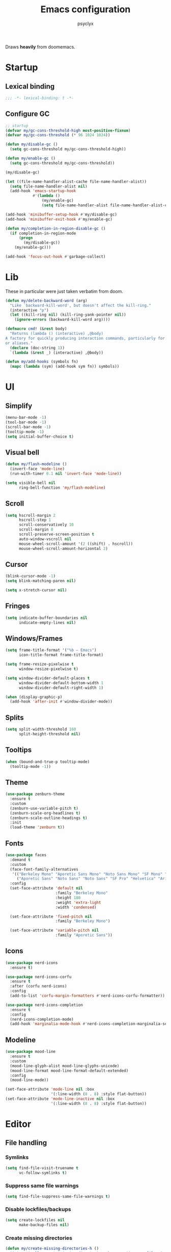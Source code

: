 #+TITLE: Emacs configuration
#+AUTHOR: psyclyx
#+PROPERTY: header-args :tangle yes

Draws *heavily* from doomemacs.

* Startup
** Lexical binding
#+begin_src emacs-lisp :comments no
  ;;; -*- lexical-binding: t -*-
#+end_src
** Configure GC
#+begin_src emacs-lisp
  ;; startup
  (defvar my/gc-cons-threshold-high most-positive-fixnum)
  (defvar my/gc-cons-threshold (* 96 1024 1024))

  (defun my/disable-gc ()
    (setq gc-cons-threshold my/gc-cons-threshold-high))

  (defun my/enable-gc ()
    (setq gc-cons-threshold my/gc-cons-threshold))

  (my/disable-gc)

  (let ((file-name-handler-alist-cache file-name-handler-alist))
    (setq file-name-handler-alist nil)
    (add-hook 'emacs-startup-hook
              #'(lambda ()
                  (my/enable-gc)
                  (setq file-name-handler-alist file-name-handler-alist-cache))))

  (add-hook 'minibuffer-setup-hook #'my/disable-gc)
  (add-hook 'minibuffer-exit-hook #'my/enable-gc)

  (defun my/completion-in-region-disable-gc ()
    (if completion-in-region-mode
        (progn
          (my/disable-gc))
      (my/enable-gc)))

  (add-hook 'focus-out-hook #'garbage-collect)
#+end_src

* Lib
These in particular were just taken verbatim from doom.
#+begin_src emacs-lisp
  (defun my/delete-backward-word (arg)
    "Like `backward-kill-word', but doesn't affect the kill-ring."
    (interactive "p")
    (let ((kill-ring nil) (kill-ring-yank-pointer nil))
      (ignore-errors (backward-kill-word arg))))

  (defmacro cmd! (&rest body)
    "Returns (lambda () (interactive) ,@body)
  A factory for quickly producing interaction commands, particularly for keybinds
  or aliases."
    (declare (doc-string 1))
    `(lambda (&rest _) (interactive) ,@body))

  (defun my/add-hooks (symbols fn)
    (mapc (lambda (sym) (add-hook sym fn)) symbols))
#+end_src
* UI
** Simplify
#+begin_src emacs-lisp
  (menu-bar-mode -1)
  (tool-bar-mode -1)
  (scroll-bar-mode -1)
  (tooltip-mode -1)
  (setq initial-buffer-choice t)
#+end_src
** Visual bell
#+begin_src emacs-lisp
  (defun my/flash-modeline ()
    (invert-face 'mode-line)
    (run-with-timer 0.1 nil 'invert-face 'mode-line))

  (setq visible-bell nil
        ring-bell-function 'my/flash-modeline)
#+end_src
** Scroll
#+begin_src emacs-lisp
  (setq hscroll-margin 2
        hscroll-step 1
        scroll-conservatively 10
        scroll-margin 0
        scroll-preserve-screen-position t
        auto-window-vscroll nil
        mouse-wheel-scroll-amount '(2 ((shift) . hscroll))
        mouse-wheel-scroll-amount-horizontal 2)
#+end_src
** Cursor
#+begin_src emacs-lisp
  (blink-cursor-mode -1)
  (setq blink-matching-paren nil)
#+end_src

#+begin_src emacs-lisp
  (setq x-stretch-cursor nil)
#+end_src
** Fringes
#+begin_src emacs-lisp
  (setq indicate-buffer-boundaries nil
        indicate-empty-lines nil)
#+end_src
** Windows/Frames
#+begin_src emacs-lisp
  (setq frame-title-format '("%b – Emacs")
        icon-title-format frame-title-format)
#+end_src

#+begin_src emacs-lisp
  (setq frame-resize-pixelwise t
        window-resize-pixelwise t)
#+end_src

#+begin_src emacs-lisp
  (setq window-divider-default-places t
        window-divider-default-bottom-width 1
        window-divider-default-right-width 1)

  (when (display-graphic-p)
    (add-hook 'after-init #'window-divider-mode))
#+end_src
** Splits
#+begin_src emacs-lisp
(setq split-width-threshold 160
      split-height-threshold nil)
#+end_src
** Tooltips
#+begin_src emacs-lisp
(when (bound-and-true-p tooltip-mode)
  (tooltip-mode -1))
#+end_src
** Theme
#+begin_src emacs-lisp
  (use-package zenburn-theme
    :ensure t
    :custom
    (zenburn-use-variable-pitch t)
    (zenburn-scale-org-headlines t)
    (zenburn-scale-outline-headings t)
    :init
    (load-theme 'zenburn t))
#+end_src
** Fonts
#+begin_src emacs-lisp
  (use-package faces
    :demand t
    :custom
    (face-font-family-alternatives
     '(("Berkeley Mono" "Aporetic Sans Mono" "Noto Sans Mono" "SF Mono" "Menlo" "Monospace")
       ("Aporetic Sans" "Noto Sans" "Noto Sans" "SF Pro" "Helvetica" "Arial")))
    :config
    (set-face-attribute 'default nil
                        :family "Berkeley Mono"
                        :height 180
                        :weight 'extra-light
                        :width 'condensed)

    (set-face-attribute 'fixed-pitch nil
                        :family "Berkeley Mono")

    (set-face-attribute 'variable-pitch nil
                        :family "Aporetic Sans"))
#+end_src
** Icons
#+begin_src emacs-lisp
    (use-package nerd-icons
      :ensure t)

    (use-package nerd-icons-corfu
      :ensure t
      :after (corfu nerd-icons)
      :config
      (add-to-list 'corfu-margin-formatters #'nerd-icons-corfu-formatter))

    (use-package nerd-icons-completion
      :ensure t
      :config
      (nerd-icons-completion-mode)
      (add-hook 'marginalia-mode-hook #'nerd-icons-completion-marginalia-setup))
#+end_src
** Modeline
#+begin_src emacs-lisp
  (use-package mood-line
    :ensure t
    :custom
    (mood-line-glyph-alist mood-line-glyphs-unicode)
    (mood-line-format mood-line-format-default-extended)
    :config
    (mood-line-mode))
#+end_src
#+begin_src emacs-lisp
  (set-face-attribute 'mode-line nil :box
                      '(:line-width (8 . 8) :style flat-button))
  (set-face-attribute 'mode-line-inactive nil :box
                      '(:line-width (8 . 8) :style flat-button))
#+end_src
* Editor
** File handling
*** Symlinks
#+begin_src emacs-lisp
  (setq find-file-visit-truename t
        vc-follow-symlinks t)
#+end_src
*** Suppress same file warnings
#+begin_src emacs-lisp
  (setq find-file-suppress-same-file-warnings t)
#+end_src
*** Disable lockfiles/backups
#+begin_src emacs-lisp
  (setq create-lockfiles nil
        make-backup-files nil)
#+end_src
*** Create missing directories
#+begin_src emacs-lisp
  (defun my/create-missing-directories-h ()
    "Automatically create missing directories when creating new files."
    (unless (file-remote-p buffer-file-name)
      (let ((parent-directory (file-name-directory buffer-file-name)))
        (and (not (file-directory-p parent-directory))
             (y-or-n-p (format "Directory `%s' does not exist! Create it?"
                               parent-directory))
             (progn (make-directory parent-directory 'parents)
                    t)))))

  (add-hook 'find-file-not-found-functions #'my/create-missing-directories-h)
#+end_src
*** Guess mode on save
#+begin_src emacs-lisp
  (defun my/guess-mode-h ()
    "Guess major mode when saving a file in `fundamental-mode'.

  Likely, something has changed since the buffer was opened. e.g. A shebang line
  or file path may exist now."
    (when (eq major-mode 'fundamental-mode)
      (let ((buffer (or (buffer-base-buffer) (current-buffer))))
        (and (buffer-file-name buffer)
             (eq buffer (window-buffer (selected-window)))
             (set-auto-mode)
             (not (eq major-mode 'fundamental-mode))))))

  (add-hook 'after-save-hook #'my/guess-mode-h)
#+end_src
*** Tramp
#+begin_src emacs-lisp
  (use-package tramp
    :defer t
    :custom
    (remote-file-name-inhibit-cache 60))
#+end_src
** Formatting/Display
*** Indentation
#+begin_src emacs-lisp
  (setq-default indent-tabs-mode nil
                tab-width 4)
#+end_src
#+begin_src emacs-lisp
  (setq-default tab-always-indent nil)
#+end_src
#+begin_src emacs-lisp
  (setq tabify-regexp "^\t* [ \t]+")
#+end_src
*** Wrapping
#+begin_src emacs-lisp
  (setq-default truncate-lines t
                truncate-partial-width-windows nil)
#+end_src

#+begin_src emacs-lisp
  (setq-default word-wrap t)
#+end_src

#+begin_src emacs-lisp
  (add-hook 'text-mode-hook #'visual-line-mode)
#+end_src
*** Sentences
#+begin_src emacs-lisp
  (setq sentence-end-double-space nil)
#+end_src
*** Fill column
#+begin_src emacs-lisp
  (setq-default fill-column 80)
#+end_src
*** EOF newlines
#+begin_src emacs-lisp
  (setq require-final-newline t)
#+end_src
*** Whitespace
**** Emacs
#+begin_src emacs-lisp
(setq whitespace-line-column nil
      whitespace-style
      '(face indentation tabs tab-mark spaces space-mark newline newline-mark
        trailing lines-tail))
#+end_src
**** ws-butler
#+begin_src emacs-lisp
  (use-package ws-butler
    :ensure t
    :hook ((prog-mode text-mode) . ws-butler-mode))
#+end_src

*** Highlight matching parens
#+begin_src emacs-lisp
(use-package paren
  :hook ((text-mode prog-mode) . show-paren-mode)
  :config
  (setq show-paren-delay 0.1
        show-paren-highlight-openparen t
        show-paren-when-point-inside-paren t
        show-paren-when-point-in-periphery t))
#+end_src
*** Image
#+begin_src emacs-lisp
  (setq image-animate-loop t)
#+end_src
*** Line numbers
#+begin_src emacs-lisp
  (setq-default display-line-numbers-width 3
                display-line-numbers-widen t
                display-line-numbers-type 'relative)

  (add-hook 'prog-mode-hook #'display-line-numbers-mode)
  (add-hook 'text-mode-hook #'display-line-numbers-mode)
  (add-hook 'conf-mode-hook #'display-line-numbers-mode)
#+end_src
** Behavior
*** =direnv= & =envrc=
#+begin_src emacs-lisp
  (use-package direnv
    :ensure t
    :hook prog-mode)

  (use-package envrc
    :ensure t
    :hook prog-mode)
#+end_src

*** kill-ring
*** Minibuffer
#+begin_src emacs-lisp
  (setq enable-recursive-minibuffers t)
  (setq echo-keystrokes 0.02)
#+end_src
#+begin_src emacs-lisp
  (setq minibuffer-prompt-properties '(read-only t intangible t cursor-intangible t face minibuffer-prompt))
  (add-hook 'minibuffer-setup-hook #'cursor-intangible-mode)
#+end_src
*** recentf
#+begin_src emacs-lisp
  (use-package recentf
    :custom
    (recentf-max-saved-items 512)
    :init
    (recentf-mode))
#+end_src

*** savehist
#+begin_src emacs-lisp
  (use-package savehist
    :hook after-init)
#+end_src

*** smartparens
#+begin_src emacs-lisp
  (use-package smartparens
    :ensure t
    :hook (after-init . smartparens-global-mode)
    :commands
    sp-pair sp-local-pair sp-with-modes sp-point-in-comment sp-point-in-string

    :custom
    (sp-highlight-pair-overlay nil)
    (sp-highlight-wrap-overlay nil)
    (sp-highlight-wrap-tag-overlay nil)
    (sp-show-pair-from-inside t)
    (sp-cancel-autoskip-on-backward-movement nil)
    (sp-max-prefix-length 25)
    (sp-max-pair-length 4)

    :config
    (add-to-list 'sp-lisp-modes 'sly-mrepl-mode)
    (require 'smartparens-config)
    (setq sp-pair-overlay-keymap (make-sparse-keymap))

    ;; Silence some harmless but annoying echo-area spam
    (dolist (key '(:unmatched-expression :no-matching-tag))
      (setf (alist-get key sp-message-alist) nil))



    (add-hook 'eval-expression-minibuffer-setup-hook
              (defun my/init-smartparens-in-eval-expression-h ()
                (when smartparens-global-mode (smartparens-mode +1))))


    (add-hook 'minibuffer-setup-hook
              (defun my/init-smartparens-in-minibuffer-maybe-h ()
                (when (and smartparens-global-mode (memq this-command '(evil-ex)))
                  (smartparens-mode +1))))

    (sp-local-pair '(minibuffer-mode minibuffer-inactive-mode) "'" nil :actions nil)
    (sp-local-pair '(minibuffer-mode minibuffer-inactive-mode) "`" nil :actions nil))
#+end_src
*** which-key
#+begin_src emacs-lisp
    (use-package which-key
      :hook (after-init . which-key-mode)
      :custom
      (which-key-sort-order #'which-key-key-order-alpha)
      (which-key-sort-uppercase-first nil)
      (which-key-add-column-padding 1)
      (which-key-max-display-columns nil)
      (which-key-min-display-lines 6)
      (which-key-side-window-slot -10)
      (which-key-idle-delay 0.3)
      (which-key-idle-secondary-delay 0.1)

      :config
      (which-key-add-key-based-replacements my/leader-key "<leader>")
      (which-key-add-key-based-replacements my/localleader-key "<localleader>"))
#+end_src

*** Yes/No prompts
#+begin_src emacs-lisp
  (setq use-short-answers t)
  (define-key y-or-n-p-map " " nil)
#+end_src
*** Kill ring
#+begin_src emacs-lisp
  (setq kill-do-not-save-duplicates t)
#+end_src
* Evil
** Base
#+begin_src emacs-lisp
  (defvar evil-want-keybinding nil)
  (defvar evil-want-C-g-bindings t)
  (defvar evil-want-C-i-jump t)
  (defvar evil-want-C-u-scroll t)  ; moved the universal arg to <leader> u
  (defvar evil-want-C-u-delete t)
  (defvar evil-want-C-w-delete t)
  (defvar evil-want-Y-yank-to-eol t)
  (defvar evil-want-abbrev-expand-on-insert-exit nil)
  (defvar evil-respect-visual-line-mode nil)
  (use-package evil
    :ensure t
    :defer 0.1
    :preface
    (setq evil-ex-search-vim-style-regexp t
          evil-ex-visual-char-range t
          evil-symbol-word-search t
          evil-normal-state-cursor 'box
          evil-emacs-state-cursor  'box
          evil-insert-state-cursor 'bar
          evil-visual-state-cursor 'hollow
          evil-ex-interactive-search-highlight 'selected-window
          evil-kbd-macro-suppress-motion-error t)

    :config
    (evil-mode 1)
    (evil-select-search-module 'evil-search-module 'evil-search))
#+end_src
** =evil-collection=
#+begin_src emacs-lisp
  (use-package evil-collection
    :ensure t
    :after evil
    :config
    (evil-collection-init))
#+end_src
** =evil-snipe=
Better 1/2 character movements
#+begin_src emacs-lisp
  (use-package evil-snipe
    :ensure t
    :after evil
    :defer 0.1
    :config
    (evil-snipe-mode +1)
    (evil-snipe-override-mode +1)
    :custom
    (evil-snipe-scope 'buffer)        ; Search in whole buffer instead of just line
    (evil-snipe-repeat-scope 'buffer) ; Same for repeat
    (evil-snipe-smart-case t)         ; Smart case sensitivity
    )
#+end_src
** =evil-easymotion=
#+begin_src emacs-lisp
  (use-package evil-easymotion
    :ensure t
    :after (evil-snipe)
    :config
    (general-define-key
     :states '(motion)
     :prefix "C-;"
     :prefix-map 'evilem-map)

    (general-define-key
     :keymaps 'evil-snipe-parent-transient-map
     "C-;" (evilem-create
            'evil-snipe-repeat
            :bind
            ((evil-snipe-scope 'buffer)
             (evil-snipe-enable-highlight)
             (evil-snipe-enable-incremental-highlight)))))
#+end_src
** evil-nerd-commenter
#+begin_src emacs-lisp
  (use-package evil-nerd-commenter
    :ensure t
    :after evil
    :commands (evilnc-comment-operator
               evilnc-inner-comment
               evilnc-outer-commenter)
    :general ([remap comment-line] #'evilnc-comment-or-uncomment-lines))
#+end_src
** evil-surround
#+begin_src emacs-lisp
    (use-package evil-surround
      :ensure t
      :hook ((prog-mode text-mode) . global-evil-surround-mode)
      :commands (global-evil-surround-mode
                 evil-surround-edit
                 evil-Surround-edit
                 evil-surround-region))
#+end_src

** evil-textobj-anyblock
#+begin_src emacs-lisp
  (use-package evil-textobj-anyblock
    :ensure t
    :after evil
    :config
    (setq evil-textobj-anyblock-blocks
          '(("(" . ")")
            ("{" . "}")
            ("\\[" . "\\]")
            ("<" . ">"))))
#+end_src

** exato
#+begin_src emacs-lisp
  (use-package exato
    :ensure t
    :after evil
    :commands evil-outer-xml-attr evil-inner-xml-attr)
#+end_src

** better-jumper
#+begin_src emacs-lisp
  (use-package better-jumper
    :ensure t
    :commands my/set-jump-a my/set-jump-maybe-a my/set-jump-h
    :preface
    ;; REVIEW Suppress byte-compiler warning spawning a *Compile-Log* buffer at
    ;; startup. This can be removed once gilbertw1/better-jumper#2 is merged.
    (defvar better-jumper-local-mode nil)
    ;; REVIEW: Remove if/when gilbertw1/better-jumper#26 is addressed.
    (defvaralias 'evil--jumps-jump-command 'evil--jumps-jumping-backward)
    :init
    (global-set-key [remap evil-jump-forward]  #'better-jumper-jump-forward)
    (global-set-key [remap evil-jump-backward] #'better-jumper-jump-backward)
    (global-set-key [remap xref-pop-marker-stack] #'better-jumper-jump-backward)
    (global-set-key [remap xref-go-back] #'better-jumper-jump-backward)
    (global-set-key [remap xref-go-forward] #'better-jumper-jump-forward)
    :config
    (better-jumper-mode)
    (defun my/set-jump-a (fn &rest args)
      "Set a jump point and ensure fn doesn't set any new jump points."
      (better-jumper-set-jump (if (markerp (car args)) (car args)))
      (let ((evil--jumps-jumping t)
            (better-jumper--jumping t))
        (apply fn args)))

    (defun my/set-jump-maybe-a (fn &rest args)
      "Set a jump point if fn actually moves the point."
      (let ((origin (point-marker))
            (result
             (let* ((evil--jumps-jumping t)
                    (better-jumper--jumping t))
               (apply fn args)))
            (dest (point-marker)))
        (unless (equal origin dest)
          (with-current-buffer (marker-buffer origin)
            (better-jumper-set-jump
             (if (markerp (car args))
                 (car args)
               origin))))
        (set-marker origin nil)
        (set-marker dest nil)
        result))

    (defun my/set-jump-h ()
      "Run `better-jumper-set-jump' but return nil, for short-circuiting hooks."
      (when (get-buffer-window)
        (better-jumper-set-jump))
      nil)

    (add-hook 'kill-buffer-hook #'my/set-jump-h)
    (advice-add #'imenu :around #'my/set-jump-a))
#+end_src

* Completion
** Corfu
#+begin_src emacs-lisp
  (use-package corfu
    :ensure t
    :defer 0.1
    :custom
    (corfu-auto t)
    (corfu-auto-delay 0.24)
    (corfu-auto-prefix 2)
    (global-corfu-modes '((not erc-mode
                               help-mode
                               vterm-mode)
                          t))
    (corfu-cycle t)
    (corfu-preselect 'prompt)
    (corfu-count 16)
    (corfu-max-width 120)
    (corfu-on-exact-match nil)
    (corfu-quit-at-boundary 'separator)
    (corfu-quit-no-match corfu-quit-at-boundary)
    (tab-always-indent 'complete)
    (global-corfu-minibuffer t)
    :config
    (global-corfu-mode)
    (add-to-list 'completion-category-overrides `(lsp-capf (styles ,@completion-styles)))
    (add-hook 'evil-insert-state-exit-hook #'corfu-quit)

    (defun my/corfu--smart-sep-toggle-escape ()
      "Insert `corfu-separator' or toggle escape if it's already there."
      (interactive)
      (cond ((and (char-equal (char-before) corfu-separator)
                  (char-equal (char-before (1- (point))) ?\\))
             (save-excursion (delete-char -2)))
            ((char-equal (char-before) corfu-separator)
             (save-excursion (backward-char 1)
                             (insert-char ?\\)))
            (t (call-interactively #'corfu-insert-separator))))

    (add-to-list 'corfu-continue-commands #'my/corfu--smart-sep-toggle-escape))

  (use-package corfu-popupinfo
    :after corfu
    :hook (corfu-mode . corfu-popupinfo-mode)
    :custom
    (corfu-popupinfo-delay '(0.2 . 0.2)))
#+end_src

#+begin_src emacs-lisp
  (defun my/corfu--dabbrev-or-last (&optional arg)
    "Trigger corfu popup and select the first candidate.

  Intended to mimic `evil-complete-previous', unless the popup is already open."
    (interactive "p")
    (if corfu--candidates
        (corfu-previous arg)
      (require 'cape)
      (let ((cape-dabbrev-check-other-buffers
             (bound-and-true-p evil-complete-all-buffers)))
        (cape-dabbrev t)
        (when (> corfu--total 0)
          (corfu--goto (- corfu--total (or arg 1)))))))

(defun my/corfu--dabbrev-or-next (&optional arg)
  "Trigger corfu popup and select the first candidate.

Intended to mimic `evil-complete-next', unless the popup is already open."
  (interactive "p")
  (if corfu--candidates
      (corfu-next arg)
    (require 'cape)
    (let ((cape-dabbrev-check-other-buffers
           (bound-and-true-p evil-complete-all-buffers)))
      (cape-dabbrev t)
      (when (> corfu--total 0)
        (corfu--goto (or arg 0))))))
#+end_src
** Cape
#+begin_src emacs-lisp
    (defvar my/corfu-buffer-scanning-size-limit (* 1 1024 1024))

    (use-package cape
      :ensure t
      :after (dabbrev)
      :custom
      (cape-dabbrev-check-other-buffers t)
      :init
      (defun my/corfu-add-cape-file-h ()
        (add-hook 'completion-at-point-functions #'cape-file -10 t))
      (add-hook 'prog-mode-hook #'my/corfu-add-cape-file-h)

      (defun my/corfu-add-cape-elisp-block-h ()
        (add-hook 'completion-at-point-functions #'cape-elisp-block 0 t))
      (my/add-hooks '(org-mode-hook markdown-mode-hook) #'my/corfu-add-cape-elisp-block-h)

      (defun my/corfu-add-cape-dabbrev-h ()
        (add-hook 'completion-at-point-functions #'cape-dabbrev 20 t))
      (my/add-hooks '(prog-mode-hook
                      text-mode-hook
                      conf-mode-hook
                      comint-mode-hook
                      minibuffer-setup-hook
                      eshell-mode-hook)
                    #'my/corfu-add-cape-dabbrev-h)

      (defun my/corfu-dabbrev-friend-buffer-p (other-buffer)
        (< (buffer-size other-buffer) +corfu-buffer-scanning-size-limit))

      (setq dabbrev-friend-buffer-function #'my/corfu-dabbrev-friend-buffer-p
            dabbrev-ignored-buffer-regexps
            '("\\` "
              "\\(?:\\(?:[EG]?\\|GR\\)TAGS\\|e?tags\\|GPATH\\)\\(<[0-9]+>\\)?")
            dabbrev-upcase-means-case-search t)

      (advice-add #'comint-completion-at-point :around #'cape-wrap-nonexclusive)
      (advice-add #'eglot-completion-at-point :around #'cape-wrap-nonexclusive)
      (advice-add #'pcomplete-completions-at-point :around #'cape-wrap-nonexclusive))
#+end_src
** Vertico
#+begin_src emacs-lisp
  (use-package vertico
    :ensure t
    :custom
    (vertico-cycle t)
    (vertico-count 20)
    (vertico-resize t)

    :config
    (vertico-mode)
    (general-def
      :keymaps 'vertico-map
      "M-j" 'next-line
      "M-k" 'previous-line
      "M-h" 'backward-paragraph
      "M-l" 'forward-paragraph)

    ;; Prompt indicator for `completing-read-multiple'.
    (when (< emacs-major-version 31)
      (advice-add #'completing-read-multiple :filter-args
                  (lambda (args)
                    (cons (format "[CRM%s] %s"
                                  (string-replace "[ \t]*" "" crm-separator)
                                  (car args))
                          (cdr args))))))

  (require 'vertico-buffer)
  (require 'vertico-grid)
  (require 'vertico-directory)
  (require 'vertico-reverse)
  (require 'vertico-repeat)
  (require 'vertico-multiform)

  (add-hook 'rfn-esm-update-handlers #'vertico-directory-tidy)

  (general-def
    :keymaps '(vertico-map vertico-mulltiform-map)
    "RET" 'vertico-directory-enter
    "DEL" 'vertico-directory-delete-char
    "M-DEL" 'vertico-directory-delete-word)

  (setq vertico-buffer-display-action '(display-buffer-use-least-recent-window)
        vertico-multiform-categories '((embark-keybinding grid)))

  (vertico-multiform-mode)

  (add-hook 'minibuffer-setup-hook #'vertico-repeat-save)

  (general-def
    :states '(normal insert visual motion)
    "C-M-;" 'vertico-repeat)

  (advice-add #'ffap-menu-ask :around
              (lambda (&rest args)
                (cl-letf (((symbol-function #'minibuffer-completion-help)
                           #'ignore))
                  (apply args))))
#+end_src
** Orderless
#+begin_src emacs-lisp
  (use-package orderless
    :ensure t
    :config
    (defun my/vertico--company-capf--candidates-a (fn &rest args)
      "Highlight company matches correctly, and try default completion styles before
  orderless."
      (let ((orderless-match-faces [completions-common-part])
            (completion-styles '(basic partial-completion orderless)))
        (apply fn args)))
    (advice-add 'company-capf--candidates :around #'my/vertico--company-capf--candidates-a)

    (setq orderless-affix-dispatch-alist
          '((?! . orderless-without-literal)
            (?& . orderless-annotation)
            (?% . char-fold-to-regexp)
            (?` . orderless-initialism)
            (?= . orderless-literal)
            (?^ . orderless-literal-prefix)
            (?~ . orderless-flex)))

    (setq completion-styles '(orderless basic)
          completion-category-defaults nil
          ;; note that despite override in the name orderless can still be used in
          ;; find-file etc.
          completion-category-overrides '((file (styles orderless partial-completion)))
          orderless-component-separator #'orderless-escapable-split-on-space)
    ;; ...otherwise find-file gets different highlighting than other commands
    (set-face-attribute 'completions-first-difference nil :inherit nil))
#+end_src
** Consult
#+begin_src emacs-lisp
   (use-package consult
     :ensure t
     :after (evil vertico)

     :preface
     (general-def
       [remap bookmark-jump]                 #'consult-bookmark
       [remap evil-show-marks]               #'consult-mark
       [remap evil-show-registers]           #'consult-register
       [remap goto-line]                     #'consult-goto-line
       [remap imenu]                         #'consult-imenu
       [remap Info-search]                   #'consult-info
       [remap list-dir]                      #'consult-dir
       [remap locate]                        #'consult-locate
       [remap load-theme]                    #'consult-theme
       [remap recentf-open-files]            #'consult-recent-file
       [remap switch-to-buffer]              #'consult-buffer
       [remap switch-to-buffer-other-window] #'consult-buffer-other-window
       [remap switch-to-buffer-other-frame]  #'consult-buffer-other-frame
       [remap yank-pop]                      #'consult-yank-pop)
       :init
       (advice-add #'register-preview :override #'consult-register-window)
       (setq register-preview-delay 0.5)

       (setq xref-show-xrefs-function #'consult-xref
             xref-show-definitions-function #'consult-xref)

       :config
       (consult-customize
        consult-theme :preview-key '(:debounce 0.1 any)
        consult-ripgrep consult-git-grep consult-grep consult-man
        consult-bookmark consult-recent-file consult-xref
        consult--source-bookmark consult--source-file-register
        consult--source-recent-file consult--source-project-recent-file
        :preview-key '(:debounce 0.3 any))

       (setq consult-narrow-key "<"
             consult-line-numbers-width t
             consult-async-min-input 2
             consult-async-refresh-delay  0.15
             consult-async-input-throttle 0.2
             consult-async-input-debounce 0.1)

       (setq evil-jumps-cross-buffers nil)
       (evil-set-command-property 'consult-line :jump t)
       (general-def
         :keymaps 'vertico-map
         "C-x C-d" #'consult-dir
         "C-x C-j" #'consult-dir-jump-file)

       (consult-customize
        consult-ripgrep consult-git-grep consult-grep
        consult-bookmark consult-recent-file
        consult--source-recent-file consult--source-project-recent-file consult--source-bookmark
        :preview-key "C-SPC"))
#+end_src

** Marginalia
#+begin_src emacs-lisp
  (use-package marginalia
    :ensure t
    :init
    (marginalia-mode)
    :custom
    (marginalia-max-relative-age 0)
    :config
    (add-to-list 'marginalia-prompt-categories '("\\<face\\>" . face))
    (add-to-list 'marginalia-prompt-categories '("\\<var\\>" . variable)))
#+end_src
* Magit
#+begin_src emacs-lisp
  (use-package magit
    :ensure t
    :commands (magit magit-dispatch)
    :custom
    (magit-display-buffer-function #'magit-display-buffer-fullframe-status-v1)
    (magit-bury-buffer-function #'magit-restore-window-configuration)
    (magit-save-repository-buffers 'dontask)
    (magit-no-confirm '(stage-all-changes unstage-all-changes)))
#+end_src

* Bindings
** Config
#+begin_src emacs-lisp
  (defvar my/leader-key "SPC")
  (defvar my/leader-alt-key "M-SPC")
  (defvar my/leader-key-states '(normal visual motion))
  (defvar my/leader-alt-key-states '(emacs insert))
  (defvar my/localleader-key "SPC m")
  (defvar my/localleader-alt-key "M-SPC m")

  (defvar my/default-minibuffer-maps
    '(minibuffer-local-map
      minibuffer-local-ns-map
      minibuffer-local-completion-map
      minibuffer-local-must-match-map
      minibuffer-local-isearch-map
      read-expression-map))
#+end_src
** Setup general
#+begin_src emacs-lisp
  (use-package general
    :ensure t
    :after (evil)
    :config
    (general-evil-setup))
#+end_src

** Leaders
#+begin_src emacs-lisp
  (defvar my/leader-map (make-sparse-keymap))
  (defvar my/localleader-map (make-sparse-keymap))
#+end_src

#+begin_src emacs-lisp
  (general-define-key
   :keymaps 'general-override-mode-map
   :states my/leader-key-states
   my/leader-key my/leader-map
   my/localleader-key my/localleader-map)

  (general-define-key
   :keymaps 'general-override-mode-map
   :states my/leader-alt-key-states
   my/leader-alt-key my/leader-map
   my/localleader-alt-key my/localleader-map)

  (general-override-mode +1)
#+end_src

** Bindings
*** Corfu
**** corfu-mode-map
#+begin_src emacs-lisp
  (general-define-key
   :keymaps 'corfu-mode-map
   :states '(insert)
   "C-@" 'completion-at-point
   "C-SPC" 'completion-at-point
   "C-n" 'my/corfu--dabbrev-or-next
   "C-p" 'my/corfu--dabbrev-or-last)
  (general-define-key
   :keymaps 'corfu-mode-map
   :states '(normal)
   "C-SPC" (lambda () (interactive)
             (call-interactively #'evil-insert-state)
             (call-interactively #'completion-at-point)))
  (general-define-key
   :keymaps 'corfu-mode-map
   :states '(visual)
   "C-SPC" (lambda () (interactive)
             (call-interactively #'evil-change-state)
             (call-interactively #'completion-at-point)))
#+end_src
**** corfu-map
#+begin_src emacs-lisp
  (general-define-key
   :keymaps 'corfu-map
   :states '(insert)
   "C-SPC" #'my/corfu--smart-sep-toggle-escape
   [backspace] #'corfu-reset)

  (general-define-key
   :keymaps 'corfu-map
   "TAB" #'corfu-next
   "C-j" 'corfu-next
   "S-TAB" #'corfu-previous
   [backtab] #'corfu-previous
   "C-k" 'corfu-previous
   "C-u" (lambda () (interactive)
           (let (curfu-cycle)
             (funcall-interactively #'corfu-next (- corfu-count))))
   "C-d" (lambda () (interactive)
           (let (curfu-cycle)
             (funcall-interactively #'corfu-next corfu-count))))

#+end_src
**** corfu-popupinfo
#+begin_src emacs-lisp
  (general-define-key
   :keymaps 'corfu-popupinfo-map
   "C-h" 'corfu-popupinfo-toggle
   "C-S-k" #'corfu-popupinfo-scroll-down
   "C-S-j" #'corfu-popupinfo-scroll-up
   "C-<up>" #'corfu-popupinfo-scroll-down
   "C-<down>" #'corfu-popupinfo-scroll-up
   "C-S-p" #'corfu-popupinfo-scroll-down
   "C-S-n" #'corfu-popupinfo-scroll-up
   "C-S-u" (lambda () (interactive)
             (corfu-popupinfo-scroll-down nil corfu-popupinfo-min-height))
   "C-S-d" (lambda () (interactive)
             (corfu-popupinfo-scroll-up nil corfu-popupinfo-min-height)))
#+end_src
*** evil-ex
#+begin_src emacs-lisp
  (general-define-key
   :keymaps '(evil-ex-completion-map evil-ex-search-keymap)
   "C-a" #'evil-beginning-of-line
   "C-b" #'evil-backward-char
   "C-f" #'evil-forward-char)

  (general-define-key
   :keymaps '(evil-ex-completion-map evil-ex-search-keymap)
   :states '(insert)
   "C-j" #'next-complete-history-element
   "C-k" #'previous-complete-history-element)
#+end_src
*** Minibuffer
#+begin_src emacs-lisp
    (general-define-key
     :keymaps my/default-minibuffer-maps
       [escape] #'abort-recursive-edit
       "C-a"    #'move-beginning-of-line
       "C-r"    #'evil-paste-from-register
       "C-u"    #'evil-delete-back-to-indentation
       "C-v"    #'yank
       "C-w"    #'my/delete-backward-word
       "C-z"    (lambda () (interactive)
                  (ignore-errors (call-interactively #'undo))))

     (general-define-key
      :keymaps my/default-minibuffer-maps
       "C-j"    #'next-line
       "C-k"    #'previous-line
       "C-S-j"  #'scroll-up-command
       "C-S-k"  #'scroll-down-command)

     (general-define-key
      :keymaps 'read-expression-map
       "C-j" #'next-line-or-history-element
       "C-k" #'previous-line-or-history-element)
#+end_src
*** Leader
**** Prefixes
***** Buffer
#+begin_src emacs-lisp
  (general-define-key
   :prefix-map 'my/buffer-prefix-map
   "b" (cons "Switch buffer" #'switch-to-buffer)
   "d" (cons "Kill current buffer" #'kill-current-buffer)
   "i" (cons "ibuffer" #'ibuffer)
   "l" (cons "Switch to last buffer" #'evil-switch-to-windows-last-buffer)
   "m" (cons "Set bookmark" #'bookmark-set)
   "d" (cons "Delete bookmark" #'bookmark-delete)
   "r" (cons "Revert buffer" #'revert-buffer))
#+end_src
***** File
#+begin_src emacs-lisp
  (general-define-key
   :prefix-map 'my/file-prefix-map
   "f" (cons "Find file" #'find-file)
   "d" (cons "Find directory" #'dired)
   "l" (cons "Locate files" #'locate)
   "r" (cons "Recent files" #'recentf-open-files))
#+end_src
***** Help
#+begin_src emacs-lisp
   (general-define-key
     :keymaps 'help-map
     "C-h" "")
#+end_src
***** Search
#+begin_src emacs-lisp
  (general-define-key
   :prefix-map 'my/search-prefix-map
   "s" (cons "Search buffer" #'consult-line)
   "L" (cons "Jump to link" #'ffap-menu)
   "p" (cons "Search project" #'consult-ripgrep)
   "i" (cons "imenu" #'imenu))
#+end_src
***** Add to leader map
#+begin_src emacs-lisp
  (general-define-key
   :states nil
   :keymaps 'my/leader-map
   "b" (cons "buffer" my/buffer-prefix-map)
   "f" (cons "file" my/file-prefix-map)
   "h" (cons "help" help-map)
   "s" (cons "search" my/search-prefix-map)
   "w" (cons "window" #'evil-window-map))
#+end_src
**** Root
#+begin_src emacs-lisp
  (general-define-key
   :states nil
   :keymaps 'my/leader-map
   "'" (cons "Repeat last search" #'vertico-repeat)
   "u" (cons "Universal argument" #'universal-argument)
   ";" (cons "Eval expression" #'pp-eval-expression)
   ":" (cons "M-x" #'execute-extended-command)
   "," (cons "Switch buffer" #'switch-to-buffer)
   "." (cons "Find file" #'find-file)
   "RET" (cons "Jump to bookmark" #'bookmark-jump))
#+end_src
* Server
#+begin_src emacs-lisp
  (defun my/maybe-start-server ()
    (require 'server)
    (unless (server-running-p)
      (message "Starting server")
      (server-start)))

  (use-package server
    :hook (after-init . my/maybe-start-server)
    :if (display-graphic-p))
#+end_src
